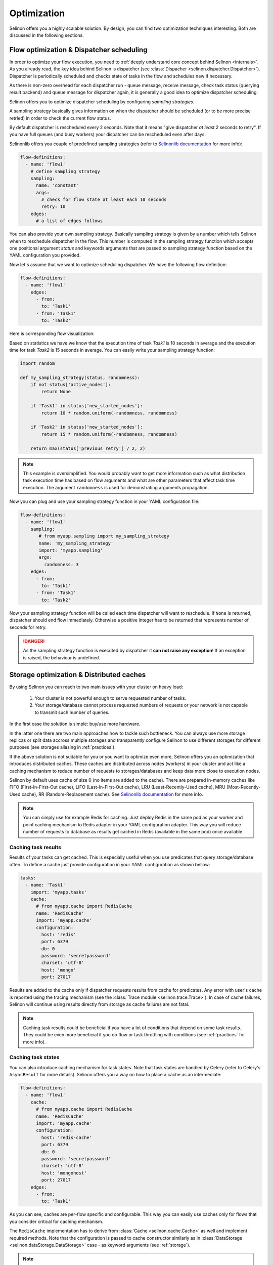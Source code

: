 .. _optimization:

Optimization
------------

Selinon offers you a highly scalable solution. By design, you can find two optimization techniques interesting. Both are discussed in the following sections.

Flow optimization & Dispatcher scheduling
=========================================

In order to optimize your flow execution, you need to :ref:`deeply understand core concept behind Selinon <internals>`. As you already read, the key idea behind Selinon is dispatcher (see :class:`Dispacher <selinon.dispatcher.Dispatcher>`). Dispatcher is periodically scheduled and checks state of tasks in the flow and schedules new if necessary.

As there is non-zero overhead for each dispatcher run - queue message, receive message, check task status (querying result backend) and queue message for dispatcher again, it is generally a good idea to optimize dispatcher scheduling.

Selinon offers you to optimize dispatcher scheduling by configuring `sampling strategies`.

A sampling strategy basically gives information on when the dispatcher should be scheduled (or to be more precise retried) in order to check the current flow status.

By default dispatcher is rescheduled every 2 seconds. Note that it means "give dispatcher *at least* 2 seconds to retry". If you have full queues (and busy workers) your dispatcher can be rescheduled even after days.

Selinonlib offers you couple of predefined sampling strategies (refer to `Selinonlib documentation <https://selinonlib.readthedocs.io>`_ for more info):

.. code-block:: yaml

  flow-definitions:
    - name: 'flow1'
      # define sampling strategy
      sampling:
        name: 'constant'
        args:
          # check for flow state at least each 10 seconds
          retry: 10
      edges:
        # a list of edges follows

You can also provide your own sampling strategy. Basically sampling strategy is given by a number which tells Selinon when to reschedule dispatcher in the flow. This number is computed in the sampling strategy function which accepts one positional argument `status` and keywords arguments that are passed to sampling strategy function based on the YAML configuration you provided.

Now let's assume that we want to optimize scheduling dispatcher. We have the following flow definition:

.. code-block:: yaml

  flow-definitions:
    - name: 'flow1'
      edges:
        - from:
          to: 'Task1'
        - from: 'Task1'
          to: 'Task2'

Here is corresponding flow visualization:

.. image:: _static/optimization_flow1.png
  :align: center

Based on statistics we have we know that the execution time of task `Task1` is 10 seconds in average and the execution time for task `Task2` is 15 seconds in average. You can easily write your sampling strategy function:

.. code-block:: python

  import random

  def my_sampling_strategy(status, randomness):
      if not status['active_nodes']:
          return None

      if 'Task1' in status['new_started_nodes']:
          return 10 * random.uniform(-randomness, randomness)

      if 'Task2' in status['new_started_nodes']:
          return 15 * random.uniform(-randomness, randomness)

      return max(status['previous_retry'] / 2, 2)


.. note::

  This example is oversimplified. You would probably want to get more information such as what distribution task execution time has based on flow arguments and what are other parameters that affect task time execution. The argument ``randomness`` is used for demonstrating arguments propagation.


Now you can plug and use your sampling strategy function in your YAML configuration file:

.. code-block:: yaml

  flow-definitions:
    - name: 'flow1'
      sampling:
         # from myapp.sampling import my_sampling_strategy
         name: 'my_sampling_strategy'
         import: 'myapp.sampling'
         args:
           randomness: 3
      edges:
        - from:
          to: 'Task1'
        - from: 'Task1'
          to: 'Task2'

Now your sampling strategy function will be called each time dispatcher will want to reschedule. If ``None`` is returned, dispatcher should end flow immediately.  Otherwise a positive integer has to be returned that represents number of seconds for retry.

.. danger::

  As the sampling strategy function is executed by dispatcher it **can not raise any exception**! If an exception is raised, the behaviour is undefined.

Storage optimization & Distributed caches
=========================================

By using Selinon you can reach to two main issues with your cluster on heavy load:

  1. Your cluster is not powerful enough to serve requested number of tasks.
  2. Your storage/database cannot process requested numbers of requests or your network is not capable to transmit such number of queries.


In the first case the solution is simple: buy/use more hardware.

In the latter one there are two main approaches how to tackle such bottleneck. You can always use more storage replicas or split data accross multiple storages and transparently configure Selinon to use different storages for different purposes (see storages aliasing in :ref:`practices`).

If the above solution is not suitable for you or you want to optimize even more, Selinon offers you an optimization that introduces distributed caches. These caches are distributed across nodes (workers) in your cluster and act like a caching mechanism to reduce number of requests to storages/databases and keep data more close to execution nodes.

Selinon by default uses cache of size 0 (no items are added to the cache). There are prepared in-memory caches like FIFO (First-In-First-Out cache), LIFO (Last-In-First-Out cache), LRU (Least-Recently-Used cache), MRU (Most-Recently-Used cache), RR (Random-Replacement cache). See `Selinonlib documentation <https://selinonlib.readthedocs.io>`_ for more info.


.. note::

  You can simply use for example Redis for caching. Just deploy Redis in the same pod as your worker and point caching mechanism to Redis adapter in your YAML configuration adapter. This way you will reduce number of requests to database as results get cached in Redis (available in the same pod) once available.

Caching task results
####################

Results of your tasks can get cached. This is especially useful when you use predicates that query storage/database often. To define a cache just provide configuration in your YAML configuration as shown bellow:

.. code-block:: yaml

  tasks:
    - name: 'Task1'
      import: 'myapp.tasks'
      cache:
        # from myapp.cache import RedisCache
        name: 'RedisCache'
        import: 'myapp.cache'
        configuration:
          host: 'redis'
          port: 6379
          db: 0
          password: 'secretpassword'
          charset: 'utf-8'
          host: 'mongo'
          port: 27017

Results are added to the cache only if dispatcher requests results from cache for predicates. Any error with user's cache is reported using the tracing mechanism (see the :class:`Trace module <selinon.trace.Trace>`). In case of cache failures, Selinon will continue using results directly from storage as cache failures are not fatal.

.. note::

  Caching task results could be beneficial if you have a lot of conditions that depend on some task results. They could be even more beneficial if you do flow or task throttling with conditions (see :ref:`practices` for more info).

Caching task states
###################

You can also introduce caching mechanism for task states. Note that task states are handled by Celery (refer to Celery's ``AsyncResult`` for more details). Selinon offers you a way on how to place a cache as an intermediate:

.. code-block:: yaml

  flow-definitions:
    - name: 'flow1'
      cache:
        # from myapp.cache import RedisCache
        name: 'RedisCache'
        import: 'myapp.cache'
        configuration:
          host: 'redis-cache'
          port: 6379
          db: 0
          password: 'secretpassword'
          charset: 'utf-8'
          host: 'mongohost'
          port: 27017
      edges:
        - from:
          to: 'Task1'

As you can see, caches are per-flow specific and configurable. This way you can easily use caches only for flows that you consider critical for caching mechanism.

The ``RedisCache`` implementation has to derive from :class:`Cache <selinon.cache.Cache>` as well and implement required methods. Note that the configuration is passed to cache constructor similarly as in :class:`DataStorage <selinon.dataStorage.DataStorage>` case - as keyword arguments (see :ref:`storage`).

.. note::

  Caching task states is generally a good idea if you depend on many task states in your flow edges (a lot of source tasks in edges) and these tasks have various execution time (very "width" flows).

.. note::

  Due to results consistency information about task states are added to caches only if task (or flow) fails or finishes - there won't be any flow or task with the same id executed in the future.

As in case of task result caches, if there is some issue with a cache, these errors are reported but they do not have fatal effect on the flow. If there is something wrong, Selinon will just use directly result backend.

Prioritization of tasks and flows
=================================

You can easily prioritize tasks or flows by placing them on separate queues and dedicate more workers to process these tasks or flows (see ``queue`` option in the :ref:`YAML configuration section <yaml>`). Note that queues that are reserved for flows are used for dispatcher task that does scheduling based on state (not for tasks in general that are stated in the flow).

.. note::

  Think about prioritization before you do production deployment - place each flow and task on a separate queue and you can easily prioritize flows and tasks without purging queues or performing redeployment.

To run Celery worker only the given queues ``queue1`` and ``queue2`` specify Celery's ``-Q`` argument:

.. code-block:: bash

   celery worker -A myapp.start -Q queue1,queue2 # additional parameters follow


Throttling of tasks and flows
=============================

Throttling can be performed by reducing number of workers that process given task or flow as opposite to described prioritization (see above).

If you would like to perform even more robust throttling, you can apply throttling option on task or flow level (see ``throttling`` option in the :ref:`YAML configuration section <yaml>`). Note that for setting up throttling properly you need to dedicate one cluster node that would accept dispatcher task (flow on a separate queue) in the given flow with throttled tasks or flows. This guarantees that scheduling of throttled tasks or flows is done on one place so the given worker node can perform time-based throttling properly based on internally kept state.

Flow throttling is done on flow level (not on task level) similarly as flow prioritization described above.

.. note::

  Place each task and flow (dispatcher scheduling) on a separate queue so you can easily do throttling without purging queues when changing prioritization or throttling related configuration.


An example of configuration:

.. code-block:: yaml

  ---
  tasks:
    - name: Task1
      import: myapp.tasks
      queue: task1_v0
      throttling:  # task level throttling
        seconds: 10

  # additional entries follow

  flow-definitions:
    - name: flow1
      queue: flow1_v0
      throttling:  # flow level throttling
        minutes: 30
        seconds: 10
      edges:

  # additional entries follow


Other optimizations
===================

If you would like to optimize performance take a look at `Celery's user guide for optimizing Celery execution <http://docs.celeryproject.org/en/latest/userguide/optimizing.html>`_.

For example configuring `prefetch multiplier <http://docs.celeryproject.org/en/latest/userguide/optimizing.html#prefetch-limits>`_ (number of messages that are prefetched in a bulk mode from broker to worker) can result in significant speed up (more than 10 times based on my experience). In order to find the right and balanced solution for your cluster, you will need to experiment a bit.